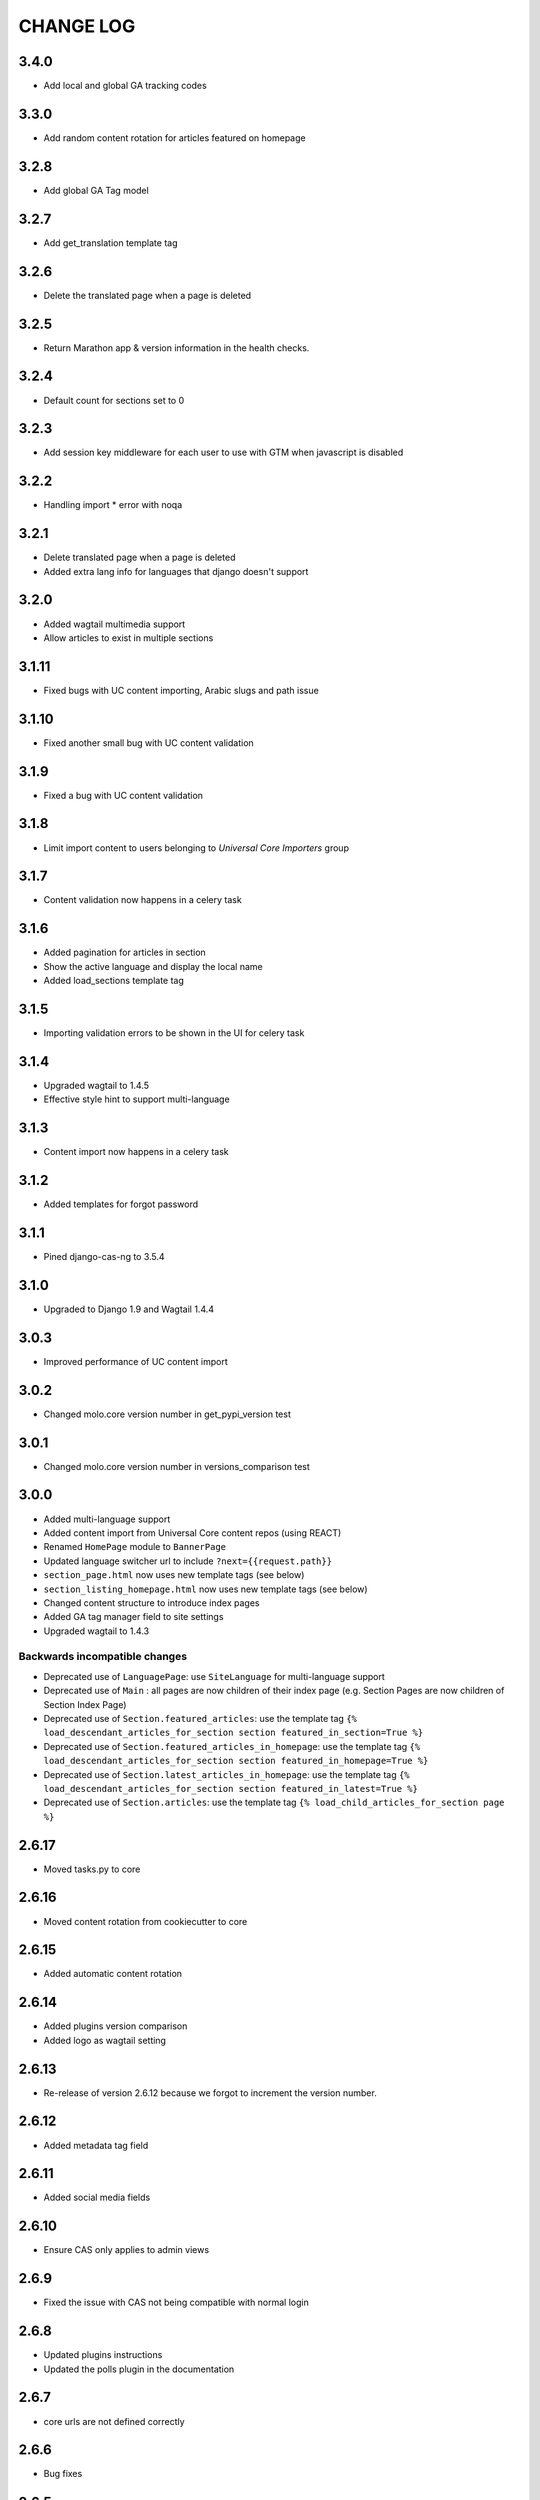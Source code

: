 CHANGE LOG
==========

3.4.0
-----

- Add local and global GA tracking codes

3.3.0
-----

- Add random content rotation for articles featured on homepage

3.2.8
-----

- Add global GA Tag model

3.2.7
-----

- Add get_translation template tag

3.2.6
-----

- Delete the translated page when a page is deleted

3.2.5
-----

- Return Marathon app & version information in the health checks.

3.2.4
------

- Default count for sections set to 0

3.2.3
------

- Add session key middleware for each user to use with GTM when javascript is disabled

3.2.2
------

- Handling import * error with noqa

3.2.1
------

- Delete translated page when a page is deleted
- Added extra lang info for languages that django doesn't support

3.2.0
------

- Added wagtail multimedia support
- Allow articles to exist in multiple sections

3.1.11
------

- Fixed bugs with UC content importing, Arabic slugs and path issue

3.1.10
------
- Fixed another small bug with UC content validation

3.1.9
------
- Fixed a bug with UC content validation

3.1.8
------
- Limit import content to users belonging to `Universal Core Importers` group

3.1.7
------
- Content validation now happens in a celery task

3.1.6
------
- Added pagination for articles in section
- Show the active language and display the local name
- Added load_sections template tag

3.1.5
------
- Importing validation errors to be shown in the UI for celery task

3.1.4
------
- Upgraded wagtail to 1.4.5
- Effective style hint to support multi-language

3.1.3
------
- Content import now happens in a celery task

3.1.2
------
- Added templates for forgot password

3.1.1
------
- Pined django-cas-ng to 3.5.4

3.1.0
------
- Upgraded to Django 1.9 and Wagtail 1.4.4

3.0.3
------
- Improved performance of UC content import

3.0.2
------
- Changed molo.core version number in get_pypi_version test

3.0.1
------
- Changed molo.core version number in versions_comparison test

3.0.0
------
- Added multi-language support
- Added content import from Universal Core content repos (using REACT)
- Renamed ``HomePage`` module to ``BannerPage``
- Updated language switcher url to include ``?next={{request.path}}``
- ``section_page.html`` now uses new template tags (see below)
- ``section_listing_homepage.html`` now uses new template tags (see below)
- Changed content structure to introduce index pages
- Added GA tag manager field to site settings
- Upgraded wagtail to 1.4.3

Backwards incompatible changes
~~~~~~~~~~~~~~~~~~~~~~~~~~~~~~
- Deprecated use of ``LanguagePage``: use ``SiteLanguage`` for multi-language support
- Deprecated use of ``Main`` : all pages are now children of their index page (e.g. Section Pages are now children of Section Index Page)
- Deprecated use of ``Section.featured_articles``: use the template tag ``{% load_descendant_articles_for_section section featured_in_section=True %}``
- Deprecated use of ``Section.featured_articles_in_homepage``: use the template tag ``{% load_descendant_articles_for_section section featured_in_homepage=True %}``
- Deprecated use of ``Section.latest_articles_in_homepage``: use the template tag ``{% load_descendant_articles_for_section section featured_in_latest=True %}``
- Deprecated use of ``Section.articles``: use the template tag ``{% load_child_articles_for_section page %}``

2.6.17
------
- Moved tasks.py to core

2.6.16
------
- Moved content rotation from cookiecutter to core

2.6.15
------
- Added automatic content rotation

2.6.14
------
- Added plugins version comparison
- Added logo as wagtail setting

2.6.13
------
- Re-release of version 2.6.12 because we forgot to increment the version
  number.

2.6.12
------
- Added metadata tag field

2.6.11
------
- Added social media fields

2.6.10
------
- Ensure CAS only applies to admin views

2.6.9
-----
- Fixed the issue with CAS not being compatible with normal login

2.6.8
-----
- Updated plugins instructions
- Updated the polls plugin in the documentation

2.6.7
-----
- core urls are not defined correctly

2.6.6
-----
- Bug fixes

2.6.5
-----
 - Added search functionality
 - Updated core templates

2.6.4
-----
 - Added support for Central Authentication Service (CAS)(CAS)

2.6.3
-----
 - Updated documentation

2.6.2
-----
 - Added missing files in the scaffold (pypi package) 2nd attempt

2.6.1
-----
 - Added missing files in the scaffold (pypi package)

2.6.0
-----
 - updated documentation
 - adding tags to ArticlePage model
 - upgraded wagtail to v1.3.1
 - better testing base for Molo

2.5.2
-----
 - Promoted articles 'featured in latest' will be ordered by most recently updated in the latest section.

2.5.1
-----
- pinned cookiecutter to version 1.0.0

2.4.2
-----
- ordering of articles within a section uses the Wagtail ordering

2.3.7
-----
- bump to official wagtail v1.0
- add health check

2.3.6
-----
- remove first_published_at from models (casuing migration issues)

2.3.3
-----
- added `extra styling hints` field to section page

2.3.2
-----
- allow articles to be featured on the homepage

2.3.1
-----
- `first published at` is not a required field

2.3.0
-----
- add homepage models
- ensure articles ordered by published date
- allow articles to be featured

2.2.1
-----
- Add images to sections
- Add support for sub sections

2.2.0
-----
- Add multi language support

2.1.1
-----
- ensure libffi-dev in sideloader build file

2.1.0
-----
- ensure libffi-dev in sideloader build file

2.1.0
-----
- Add basic models
- Add basic templates
- upgraded to v1.0b2

2.0.5
-----
- Add sideloader scripts

2.0.4
-----
- Fix cookie cutter path

2.0.3
-----
- pypi fix - include cookie cutter json

2.0.2
-----
- Use cookie cutter for a project template

2.0.1
-----
- Fix pypi package manifest

2.0.0
-----
- Initial release
